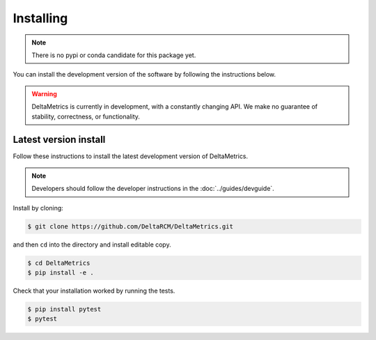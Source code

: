 ************
Installing
************

.. note::

    There is no pypi or conda candidate for this package yet.
    

You can install the development version of the software by following the instructions below.

.. warning::
    
    DeltaMetrics is currently in development, with a constantly changing API.
    We make no guarantee of stability, correctness, or functionality.



Latest version install
----------------------

Follow these instructions to install the latest development version of DeltaMetrics.

.. note:: 
    Developers should follow the developer instructions in the :doc:`../guides/devguide`.

Install by cloning:

.. code:: console

    $ git clone https://github.com/DeltaRCM/DeltaMetrics.git

and then ``cd`` into the directory and install editable copy.

.. code:: console

    $ cd DeltaMetrics
    $ pip install -e .

Check that your installation worked by running the tests.

.. code:: console

    $ pip install pytest
    $ pytest
